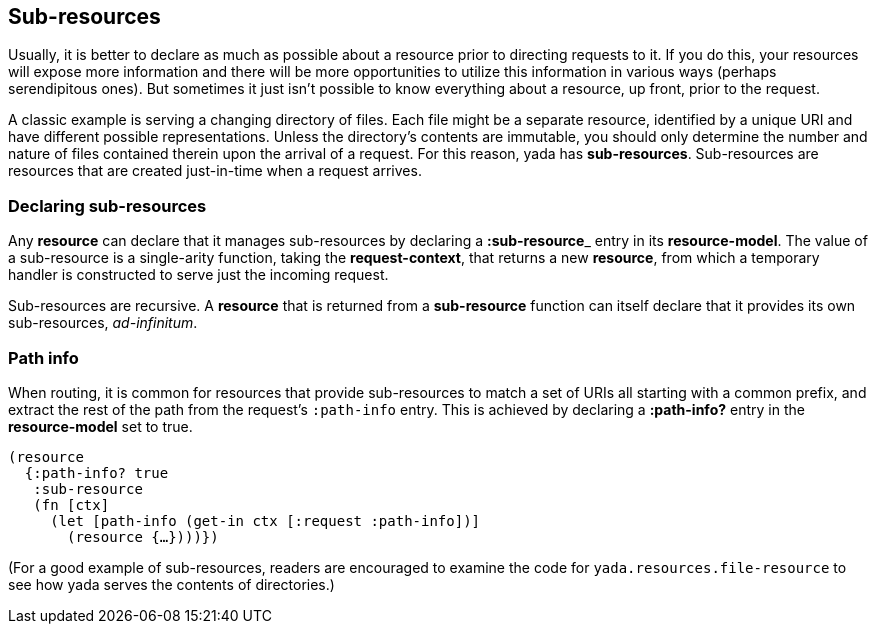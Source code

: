 [[sub-resources]]
== Sub-resources

Usually, it is better to declare as much as possible about a resource
prior to directing requests to it. If you do this, your resources will
expose more information and there will be more opportunities to utilize
this information in various ways (perhaps serendipitous ones). But
sometimes it just isn't possible to know everything about a resource, up
front, prior to the request.

A classic example is serving a changing directory of files. Each file
might be a separate resource, identified by a unique URI and have
different possible representations. Unless the directory's contents are
immutable, you should only determine the number and nature of files
contained therein upon the arrival of a request. For this reason, yada
has **sub-resources**. Sub-resources are resources that are created
just-in-time when a request arrives.

[[declaring-sub-resources]]
=== Declaring sub-resources

Any *resource* can declare that it manages sub-resources by declaring a
**:sub-resource**_ entry in its **resource-model**. The value of a
sub-resource is a single-arity function, taking the **request-context**,
that returns a new **resource**, from which a temporary handler is
constructed to serve just the incoming request.

Sub-resources are recursive. A *resource* that is returned from a
*sub-resource* function can itself declare that it provides its own
sub-resources, __ad-infinitum__.

[[path-info]]
=== Path info

When routing, it is common for resources that provide sub-resources to
match a set of URIs all starting with a common prefix, and extract the
rest of the path from the request's `:path-info` entry. This is achieved
by declaring a *:path-info?* entry in the *resource-model* set to true.

[source,clojure]
----
(resource
  {:path-info? true
   :sub-resource
   (fn [ctx]
     (let [path-info (get-in ctx [:request :path-info])]
       (resource {…})))})
----

(For a good example of sub-resources, readers are encouraged to examine
the code for `yada.resources.file-resource` to see how yada serves the
contents of directories.)
